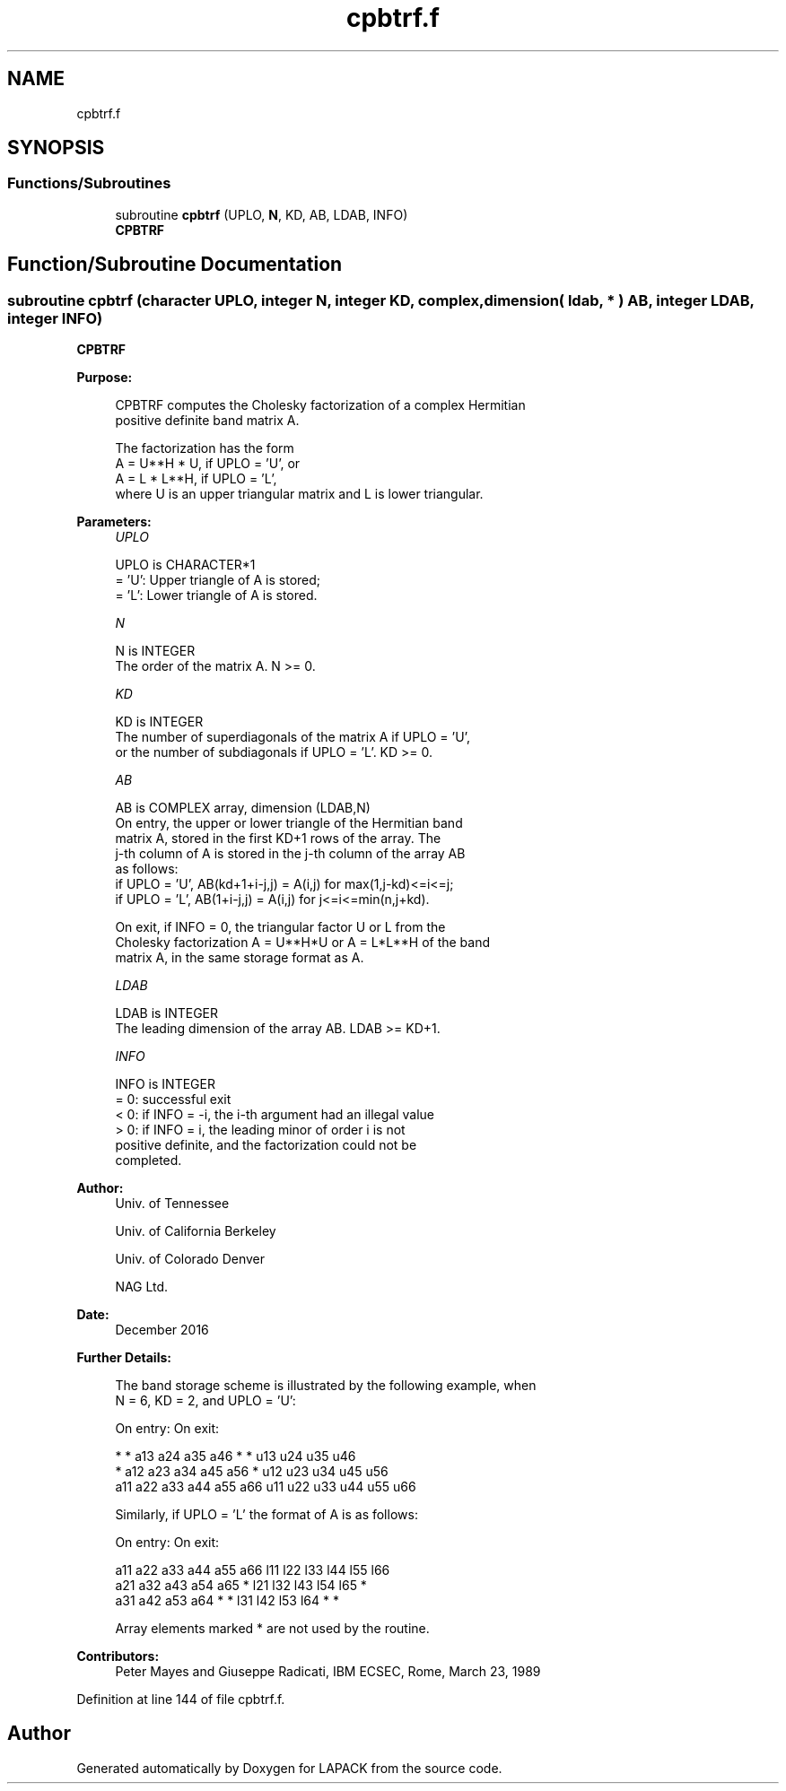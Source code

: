 .TH "cpbtrf.f" 3 "Tue Nov 14 2017" "Version 3.8.0" "LAPACK" \" -*- nroff -*-
.ad l
.nh
.SH NAME
cpbtrf.f
.SH SYNOPSIS
.br
.PP
.SS "Functions/Subroutines"

.in +1c
.ti -1c
.RI "subroutine \fBcpbtrf\fP (UPLO, \fBN\fP, KD, AB, LDAB, INFO)"
.br
.RI "\fBCPBTRF\fP "
.in -1c
.SH "Function/Subroutine Documentation"
.PP 
.SS "subroutine cpbtrf (character UPLO, integer N, integer KD, complex, dimension( ldab, * ) AB, integer LDAB, integer INFO)"

.PP
\fBCPBTRF\fP  
.PP
\fBPurpose: \fP
.RS 4

.PP
.nf
 CPBTRF computes the Cholesky factorization of a complex Hermitian
 positive definite band matrix A.

 The factorization has the form
    A = U**H * U,  if UPLO = 'U', or
    A = L  * L**H,  if UPLO = 'L',
 where U is an upper triangular matrix and L is lower triangular.
.fi
.PP
 
.RE
.PP
\fBParameters:\fP
.RS 4
\fIUPLO\fP 
.PP
.nf
          UPLO is CHARACTER*1
          = 'U':  Upper triangle of A is stored;
          = 'L':  Lower triangle of A is stored.
.fi
.PP
.br
\fIN\fP 
.PP
.nf
          N is INTEGER
          The order of the matrix A.  N >= 0.
.fi
.PP
.br
\fIKD\fP 
.PP
.nf
          KD is INTEGER
          The number of superdiagonals of the matrix A if UPLO = 'U',
          or the number of subdiagonals if UPLO = 'L'.  KD >= 0.
.fi
.PP
.br
\fIAB\fP 
.PP
.nf
          AB is COMPLEX array, dimension (LDAB,N)
          On entry, the upper or lower triangle of the Hermitian band
          matrix A, stored in the first KD+1 rows of the array.  The
          j-th column of A is stored in the j-th column of the array AB
          as follows:
          if UPLO = 'U', AB(kd+1+i-j,j) = A(i,j) for max(1,j-kd)<=i<=j;
          if UPLO = 'L', AB(1+i-j,j)    = A(i,j) for j<=i<=min(n,j+kd).

          On exit, if INFO = 0, the triangular factor U or L from the
          Cholesky factorization A = U**H*U or A = L*L**H of the band
          matrix A, in the same storage format as A.
.fi
.PP
.br
\fILDAB\fP 
.PP
.nf
          LDAB is INTEGER
          The leading dimension of the array AB.  LDAB >= KD+1.
.fi
.PP
.br
\fIINFO\fP 
.PP
.nf
          INFO is INTEGER
          = 0:  successful exit
          < 0:  if INFO = -i, the i-th argument had an illegal value
          > 0:  if INFO = i, the leading minor of order i is not
                positive definite, and the factorization could not be
                completed.
.fi
.PP
 
.RE
.PP
\fBAuthor:\fP
.RS 4
Univ\&. of Tennessee 
.PP
Univ\&. of California Berkeley 
.PP
Univ\&. of Colorado Denver 
.PP
NAG Ltd\&. 
.RE
.PP
\fBDate:\fP
.RS 4
December 2016 
.RE
.PP
\fBFurther Details: \fP
.RS 4

.PP
.nf
  The band storage scheme is illustrated by the following example, when
  N = 6, KD = 2, and UPLO = 'U':

  On entry:                       On exit:

      *    *   a13  a24  a35  a46      *    *   u13  u24  u35  u46
      *   a12  a23  a34  a45  a56      *   u12  u23  u34  u45  u56
     a11  a22  a33  a44  a55  a66     u11  u22  u33  u44  u55  u66

  Similarly, if UPLO = 'L' the format of A is as follows:

  On entry:                       On exit:

     a11  a22  a33  a44  a55  a66     l11  l22  l33  l44  l55  l66
     a21  a32  a43  a54  a65   *      l21  l32  l43  l54  l65   *
     a31  a42  a53  a64   *    *      l31  l42  l53  l64   *    *

  Array elements marked * are not used by the routine.
.fi
.PP
 
.RE
.PP
\fBContributors: \fP
.RS 4
Peter Mayes and Giuseppe Radicati, IBM ECSEC, Rome, March 23, 1989 
.RE
.PP

.PP
Definition at line 144 of file cpbtrf\&.f\&.
.SH "Author"
.PP 
Generated automatically by Doxygen for LAPACK from the source code\&.
